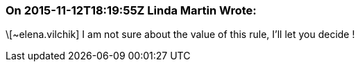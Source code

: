 === On 2015-11-12T18:19:55Z Linda Martin Wrote:
\[~elena.vilchik] I am not sure about the value of this rule, I'll let you decide !

